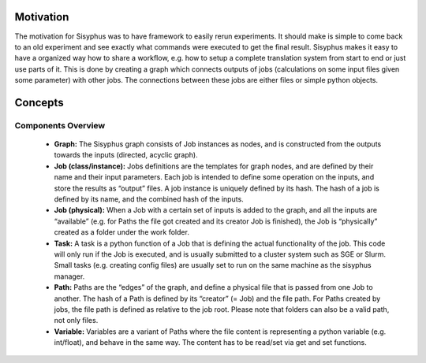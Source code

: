 ==========
Motivation
==========

The motivation for Sisyphus was to have framework to easily rerun experiments.
It should make is simple to come back to an old experiment and see exactly what commands were executed to get the final result.
Sisyphus makes it easy to have a organized way how to share a workflow, e.g. how to setup a complete translation system from start to end or just use parts of it.
This is done by creating a graph which connects outputs of jobs (calculations on some input files given some parameter) with other jobs.
The connections between these jobs are either files or simple python objects.

========
Concepts
========


Components Overview
-------------------


 - **Graph:** The Sisyphus graph consists of Job instances as nodes, and is constructed from the outputs towards the inputs (directed, acyclic graph).
 - **Job (class/instance):** Jobs definitions are the templates for graph nodes, and are defined by their name and their input parameters. Each job is intended to define some operation on the inputs, and store the results as “output” files. A job instance is uniquely defined by its hash. The hash of a job is defined by its name, and the combined hash of the inputs.
 - **Job (physical):** When a Job with a certain set of inputs is added to the graph, and all the inputs are “available” (e.g. for Paths the file got created and its creator Job is finished), the Job is “physically” created as a folder under the work folder.
 - **Task:** A task is a python function of a Job that is defining the actual functionality of the job. This code will only run if the Job is executed, and is usually submitted to a cluster system such as SGE or Slurm. Small tasks (e.g. creating config files) are usually set to run on the same machine as the sisyphus manager.
 - **Path:** Paths are the “edges” of the graph, and define a physical file that is passed from one Job to another. The hash of a Path is defined by its “creator” (= Job) and the file path. For Paths created by jobs, the file path is defined as relative to the job root. Please note that folders can also be a valid path, not only files.
 - **Variable:** Variables are a variant of Paths where the file content is representing a python variable (e.g. int/float), and behave in the same way. The content has to be read/set via get and set functions.
